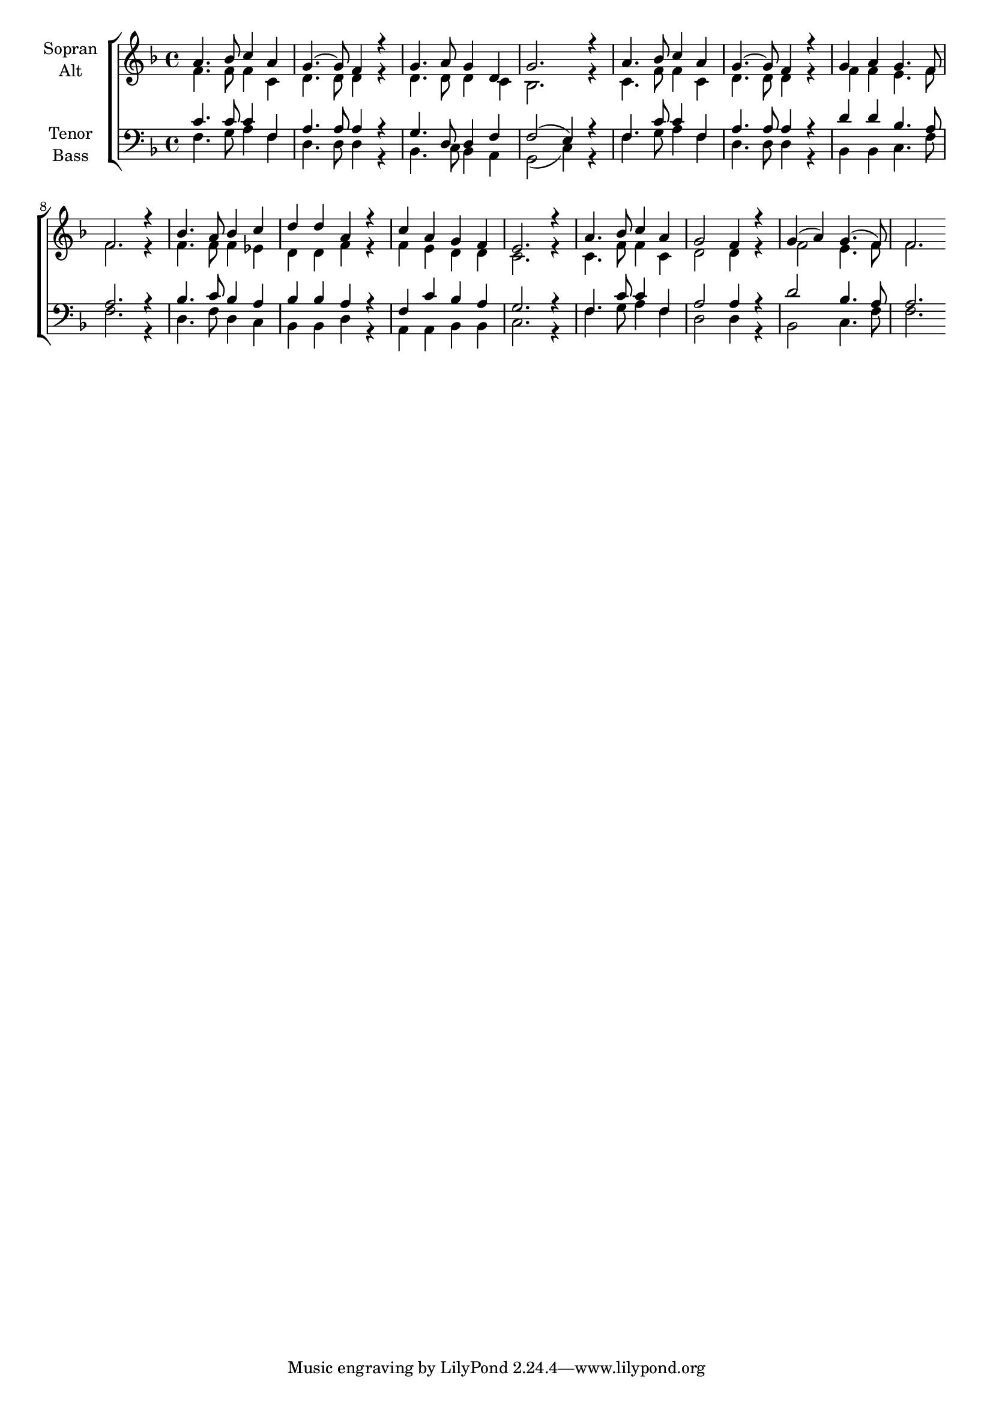 \version "2.18.2"



global = {
  \key f \major
  \time 4/4
}

#(set-global-staff-size 18)

toene = \absolute {
  \global
  f2
  c'2
  f'2
  a'2
}

soprano = \relative c'' {
  \global
  a4. bes8 c4 a | g4.~ g8 f4 r4 |  g4. a8 g4 d | g2. r4 | 
  a4. bes8 c4 a | g4.~ g8 f4 r4 | g a g4. f8 | f2. r4 |
  bes4. a8 bes4 c | d d a r | c a g f | e2. r4 | 
  a4. bes8 c4 a | g2 f4 r4 | g( a) g4.( f8) | f2.
}

alto = \relative c' {
  \global
  f4. f8 f4 c | d4. d8 d4 r | d4. d8 d4 c | bes2. r4 |
  c4. f8 f4 c | d4. d8 d4 r | f f e4. f8 | f2. r4 |
  f4. f8 f4 es | d d f r | f e d d | c2. r4 |
  c4. f8 f4 c | d2 d4 r | f2 e4. f8 | f2.
}

tenor = \relative c' {
  \global
  c4. c8 c4 f, | a4. a8 a4 r | g4. d8 d4 f | f2( e4) r |
  f4. c'8 c4 f, | a4. a8 a4 r | d d bes4. a8 | a2. r4 |
  bes4. c8 bes4 a | bes bes a r | f c' bes a | g2. r4 |
  f4. c'8 c4 f, | a2 a4 r | d2 bes4. a8 | a2.
}

bass = \relative c {
  \global
  f4. g8 a4 f | d4. d8 d4 r | bes4. c8 bes4 a | g2( c4) r4 |
  f4. g8 a4 f | d4. d8 d4 r | bes4 bes c4. f8 | f2. r4 |
  d4. f8 d4 c | bes bes d r | a a bes bes c2. r4 |
  f4. g8 a4 f | d2 d4 r | bes2 c4. f8 | f2.
}



choirPart = \new ChoirStaff <<
  \new Staff = "sa" \with {
    instrumentName = \markup \center-column { "Sopran" "Alt" }
  } <<
    \new Voice = "soprano" { \voiceOne \soprano }
    \new Voice = "alto" { \voiceTwo \alto }
  >>
  \new Staff = "tb" \with {
    instrumentName = \markup \center-column { "Tenor" "Bass" }
  } <<
    \clef bass
    \new Voice = "tenor" { \voiceOne \tenor }
    \new Voice = "bass" { \voiceTwo \bass }
  >>
>>

miditempo = 100

\score {
  <<
    \choirPart
  >>
  \layout { }
  \midi {
    \tempo 4=\miditempo
  }
}

\book {
  \bookOutputSuffix "Toene"
  \score {
    <<
      \new Staff
      \new Voice {
        \toene
      }
    >>
    \midi { \tempo 4 = \miditempo }
  }
}

\book {
  \bookOutputSuffix "Sopran"
  \score {
    <<
      \new Staff
      \new Voice {
        \soprano
      }
    >>
    \midi { \tempo 4 = \miditempo }
  }
}

\book {
  \bookOutputSuffix "Alt"
  \score {
    <<
      \new Staff
      \new Voice {
        \alto
      }
    >>
    \midi { \tempo 4 = \miditempo }
  }
}

\book {
  \bookOutputSuffix "Tenor"
  \score {
    <<
      \new Staff
      \new Voice {
        \tenor
      }
    >>
    \midi { \tempo 4 = \miditempo }
  }
}

\book {
  \bookOutputSuffix "Bass"
  \score {
    <<
      \new Staff
      \new Voice {
        \bass
      }
    >>
    \midi { \tempo 4 = \miditempo }
  }
}